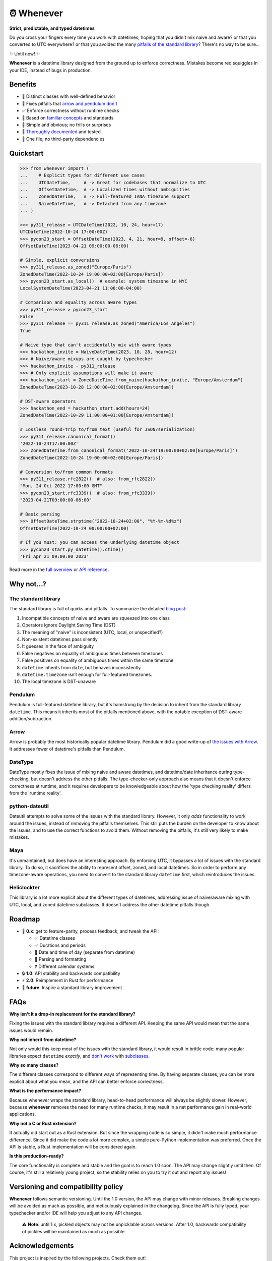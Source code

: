 ⏰ Whenever
===========

.. image:: https://img.shields.io/pypi/v/whenever.svg?style=flat-square&color=blue
   :target: https://pypi.python.org/pypi/whenever

.. image:: https://img.shields.io/pypi/pyversions/whenever.svg?style=flat-square
   :target: https://pypi.python.org/pypi/whenever

.. image:: https://img.shields.io/pypi/l/whenever.svg?style=flat-square&color=blue
   :target: https://pypi.python.org/pypi/whenever

.. image:: https://img.shields.io/badge/mypy-strict-forestgreen?style=flat-square
   :target: https://mypy.readthedocs.io/en/stable/command_line.html#cmdoption-mypy-strict

.. image:: https://img.shields.io/badge/coverage-100%25-forestgreen?style=flat-square
   :target: https://github.com/ariebovenberg/whenever

.. image::  https://img.shields.io/github/actions/workflow/status/ariebovenberg/whenever/tests.yml?branch=main&style=flat-square
   :target: https://github.com/ariebovenberg/whenever

.. image:: https://img.shields.io/readthedocs/whenever.svg?style=flat-square
   :target: http://whenever.readthedocs.io/

**Strict, predictable, and typed datetimes**

Do you cross your fingers every time you work with datetimes,
hoping that you didn't mix naive and aware?
or that you converted to UTC everywhere?
or that you avoided the many `pitfalls of the standard library <https://dev.arie.bovenberg.net/blog/python-datetime-pitfalls/>`_?
There's no way to be sure...

✨ Until now! ✨

**Whenever** is a datetime library designed from the ground up to enforce correctness.
Mistakes become red squiggles in your IDE, instead of bugs in production.

Benefits
--------

- 🎯 Distinct classes with well-defined behavior
- 🔧 Fixes pitfalls that `arrow and pendulum don't <https://dev.arie.bovenberg.net/blog/python-datetime-pitfalls/>`_
- ✅ Enforce correctness without runtime checks
- 🔌 Based on `familiar concepts <https://www.youtube.com/watch?v=saeKBuPewcU>`_ and standards
- 💎 Simple and obvious; no frills or surprises
- 📖 `Thoroughly documented <https://whenever.rtfd.io/en/latest/overview.html>`_ and tested
- 🎁 One file; no third-party dependencies

Quickstart
----------

.. code-block:: python

   >>> from whenever import (
   ...    # Explicit types for different use cases
   ...    UTCDateTime,     # -> Great for codebases that normalize to UTC
   ...    OffsetDateTime,  # -> Localized times without ambiguities
   ...    ZonedDateTime,   # -> Full-featured IANA timezone support
   ...    NaiveDateTime,   # -> Detached from any timezone
   ... )

   >>> py311_release = UTCDateTime(2022, 10, 24, hour=17)
   UTCDateTime(2022-10-24 17:00:00Z)
   >>> pycon23_start = OffsetDateTime(2023, 4, 21, hour=9, offset=-6)
   OffsetDateTime(2023-04-21 09:00:00-06:00)

   # Simple, explicit conversions
   >>> py311_release.as_zoned("Europe/Paris")
   ZonedDateTime(2022-10-24 19:00:00+02:00[Europe/Paris])
   >>> pycon23_start.as_local()  # example: system timezone in NYC
   LocalSystemDateTime(2023-04-21 11:00:00-04:00)

   # Comparison and equality across aware types
   >>> py311_release > pycon23_start
   False
   >>> py311_release == py311_release.as_zoned("America/Los_Angeles")
   True

   # Naive type that can't accidentally mix with aware types
   >>> hackathon_invite = NaiveDateTime(2023, 10, 28, hour=12)
   >>> # Naïve/aware mixups are caught by typechecker
   >>> hackathon_invite - py311_release
   >>> # Only explicit assumptions will make it aware
   >>> hackathon_start = ZonedDateTime.from_naive(hackathon_invite, "Europe/Amsterdam")
   ZonedDateTime(2023-10-28 12:00:00+02:00[Europe/Amsterdam])

   # DST-aware operators
   >>> hackathon_end = hackathon_start.add(hours=24)
   ZonedDateTime(2022-10-29 11:00:00+01:00[Europe/Amsterdam])

   # Lossless round-trip to/from text (useful for JSON/serialization)
   >>> py311_release.canonical_format()
   '2022-10-24T17:00:00Z'
   >>> ZonedDateTime.from_canonical_format('2022-10-24T19:00:00+02:00[Europe/Paris]')
   ZonedDateTime(2022-10-24 19:00:00+02:00[Europe/Paris])

   # Conversion to/from common formats
   >>> py311_release.rfc2822()  # also: from_rfc2822()
   "Mon, 24 Oct 2022 17:00:00 GMT"
   >>> pycon23_start.rfc3339()  # also: from_rfc3339()
   "2023-04-21T09:00:00-06:00"

   # Basic parsing
   >>> OffsetDateTime.strptime("2022-10-24+02:00", "%Y-%m-%d%z")
   OffsetDateTime(2022-10-24 00:00:00+02:00)

   # If you must: you can access the underlying datetime object
   >>> pycon23_start.py_datetime().ctime()
   'Fri Apr 21 09:00:00 2023'

Read more in the `full overview <https://whenever.readthedocs.io/en/latest/overview.html>`_
or `API reference <https://whenever.readthedocs.io/en/latest/api.html>`_.

Why not...?
-----------

The standard library
~~~~~~~~~~~~~~~~~~~~

The standard library is full of quirks and pitfalls.
To summarize the detailed `blog post <https://dev.arie.bovenberg.net/blog/python-datetime-pitfalls/>`_:

1.  Incompatible concepts of naive and aware are squeezed into one class
2.  Operators ignore Daylight Saving Time (DST)
3.  The meaning of "naive" is inconsistent (UTC, local, or unspecified?)
4.  Non-existent datetimes pass silently
5.  It guesses in the face of ambiguity
6.  False negatives on equality of ambiguous times between timezones
7.  False positives on equality of ambiguous times within the same timezone
8.  ``datetime`` inherits from ``date``, but behaves inconsistently
9.  ``datetime.timezone`` isn’t enough for full-featured timezones.
10. The local timezone is DST-unaware

Pendulum
~~~~~~~~

Pendulum is full-featured datetime library, but it's
hamstrung by the decision to inherit from the standard library ``datetime``.
This means it inherits most of the pitfalls mentioned above,
with the notable exception of DST-aware addition/subtraction.

Arrow
~~~~~

Arrow is probably the most historically popular datetime library.
Pendulum did a good write-up of `the issues with Arrow <https://pendulum.eustace.io/faq/>`_.
It addresses fewer of datetime's pitfalls than Pendulum.

DateType
~~~~~~~~

DateType mostly fixes the issue of mixing naive and aware datetimes,
and datetime/date inheritance during type-checking,
but doesn't address the other pitfalls.
The type-checker-only approach also means that it doesn't enforce correctness at runtime,
and it requires developers to be knowledgeable about
how the 'type checking reality' differs from the 'runtime reality'.

python-dateutil
~~~~~~~~~~~~~~~

Dateutil attempts to solve some of the issues with the standard library.
However, it only *adds* functionality to work around the issues,
instead of *removing* the pitfalls themselves.
This still puts the burden on the developer to know about the issues,
and to use the correct functions to avoid them.
Without removing the pitfalls, it's still very likely to make mistakes.

Maya
~~~~

It's unmaintained, but does have an interesting approach.
By enforcing UTC, it bypasses a lot of issues with the standard library.
To do so, it sacrifices the ability to represent offset, zoned, and local datetimes.
So in order to perform any timezone-aware operations, you need to convert
to the standard library ``datetime`` first, which reintroduces the issues.

Heliclockter
~~~~~~~~~~~~

This library is a lot more explicit about the different types of datetimes,
addressing issue of naive/aware mixing with UTC, local, and zoned datetime subclasses.
It doesn't address the other datetime pitfalls though.

Roadmap
-------

- 🧪 **0.x**: get to feature-parity, process feedback, and tweak the API:

  - ✅ Datetime classes
  - ✅ Durations and periods
  - 🚧 Date and time of day (separate from datetime)
  - 🚧 Parsing and formatting
  - ❓ Different calendar systems

- 🔒 **1.0**: API stability and backwards compatibility
- ⚡️ **2.0**: Reimplement in Rust for performance
- 🐍 **future**: Inspire a standard library improvement

FAQs
----

**Why isn't it a drop-in replacement for the standard library?**

Fixing the issues with the standard library requires a different API.
Keeping the same API would mean that the same issues would remain.

**Why not inherit from datetime?**

Not only would this keep most of the issues with the standard library,
it would result in brittle code: many popular libraries expect ``datetime`` *exactly*,
and `don't work <https://github.com/sdispater/pendulum/issues/289#issue-371964426>`_
with `subclasses <https://github.com/sdispater/pendulum/issues/131#issue-241088629>`_.

**Why so many classes?**

The different classes correspond to different ways of representing time.
By having separate classes, you can be more explicit about what you mean,
and the API can better enforce correctness.

**What is the performance impact?**

Because whenever wraps the standard library, head-to-head performance will always be slightly slower.
However, because **whenever** removes the need for many runtime checks,
it may result in a net performance gain in real-world applications.

**Why not a C or Rust extension?**

It actually did start out as a Rust extension. But since the wrapping code
is so simple, it didn't make much performance difference.
Since it did make the code a lot more complex, a simple pure-Python implementation
was preferred.
Once the API is stable, a Rust implementation will be considered again.

**Is this production-ready?**

The core functionality is complete and stable and the goal is to reach 1.0 soon.
The API may change slightly until then.
Of course, it's still a relatively young project, so the stability relies
on you to try it out and report any issues!


Versioning and compatibility policy
-----------------------------------

**Whenever** follows semantic versioning.
Until the 1.0 version, the API may change with minor releases.
Breaking changes will be avoided as much as possible,
and meticulously explained in the changelog.
Since the API is fully typed, your typechecker and/or IDE
will help you adjust to any API changes.

  ⚠️ **Note**: until 1.x, pickled objects may not be unpicklable across
  versions. After 1.0, backwards compatibility of pickles will be maintained
  as much as possible.

Acknowledgements
----------------

This project is inspired by the following projects. Check them out!

- `Noda Time <https://nodatime.org/>`_
- `Temporal <https://tc39.es/proposal-temporal/docs/>`_
- `Chrono <https://docs.rs/chrono/latest/chrono/>`_

Contributing
------------

Contributions are welcome! Please open an issue or a pull request.

  ⚠️ **Note**: big changes should be discussed in an issue first.
  This is to avoid wasted effort if the change isn't a good fit for the project.

..

  ⚠️ **Note**: Some tests are skipped on Windows.
  These tests use unix-specific features to set the timezone for the current process.
  As a result, Windows isn't able to run certain tests that rely on the system timezone.
  It appears that `this functionality is not available on Windows <https://stackoverflow.com/questions/62004265/python-3-time-tzset-alternative-for-windows>`_.

Setting up a development environment
~~~~~~~~~~~~~~~~~~~~~~~~~~~~~~~~~~~~

You'll need `poetry <https://python-poetry.org/>`_ installed.
An example of setting up things up:

.. code-block:: bash

   poetry install

   # To run the tests with the current Python version
   pytest

   # if you want to build the docs
   pip install -r docs/requirements.txt

   # Various checks
   mypy src/ tests/
   flake8 src/ tests/

   # autoformatting
   black src/ tests/
   isort src/ tests/

   # To run the tests with all supported Python versions
   # Alternatively, let the github actions on the PR do it for you
   pip install tox
   tox -p auto
